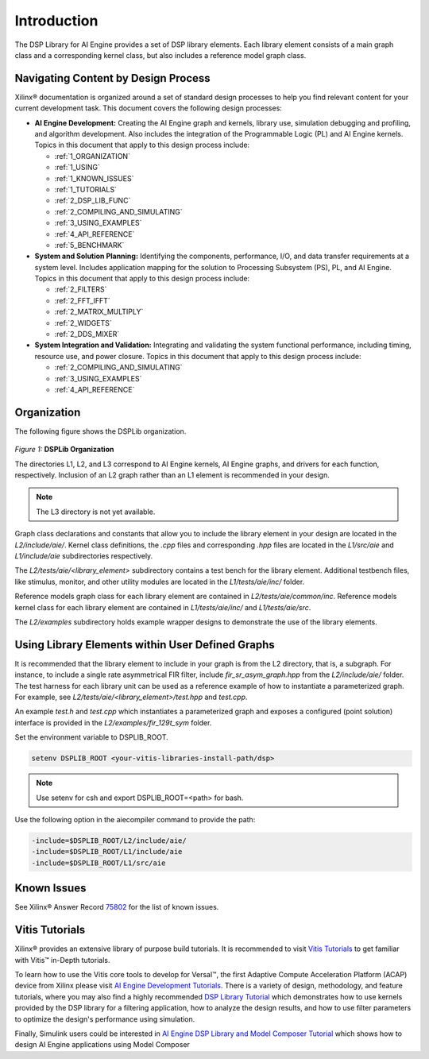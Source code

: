 ..
   Copyright 2021 Xilinx, Inc.

   Licensed under the Apache License, Version 2.0 (the "License");
   you may not use this file except in compliance with the License.
   You may obtain a copy of the License at

       http://www.apache.org/licenses/LICENSE-2.0

   Unless required by applicable law or agreed to in writing, software
   distributed under the License is distributed on an "AS IS" BASIS,
   WITHOUT WARRANTIES OR CONDITIONS OF ANY KIND, either express or implied.
   See the License for the specific language governing permissions and
   limitations under the License.

.. _1_INTRODUCTION:

************
Introduction
************

The DSP Library for AI Engine provides a set of DSP library elements. Each library element consists of a main graph class and a corresponding kernel class, but also includes a reference model graph class.

====================================
Navigating Content by Design Process
====================================

Xilinx |reg| documentation is organized around a set of standard design processes to help you find relevant content for your current development task. This document covers the following design processes:

-  **AI Engine Development:** Creating the AI Engine graph and kernels, library use, simulation debugging and profiling, and algorithm development. Also includes the integration of the Programmable Logic (PL) and AI Engine kernels. Topics in this document that apply to this design process include:

   -  :ref:`1_ORGANIZATION`

   -  :ref:`1_USING`

   -  :ref:`1_KNOWN_ISSUES`

   -  :ref:`1_TUTORIALS`

   -  :ref:`2_DSP_LIB_FUNC`

   -  :ref:`2_COMPILING_AND_SIMULATING`

   -  :ref:`3_USING_EXAMPLES`

   -  :ref:`4_API_REFERENCE`

   -  :ref:`5_BENCHMARK`


-  **System and Solution Planning:** Identifying the components, performance, I/O, and data transfer requirements at a system level. Includes application mapping for the solution to Processing Subsystem (PS), PL, and AI Engine. Topics in this document that apply to this design process include:

   -  :ref:`2_FILTERS`

   -  :ref:`2_FFT_IFFT`

   -  :ref:`2_MATRIX_MULTIPLY`

   -  :ref:`2_WIDGETS`

   -  :ref:`2_DDS_MIXER`

-  **System Integration and Validation:** Integrating and validating the system functional performance, including timing, resource use, and power closure. Topics in this document that apply to this design process include:

   -  :ref:`2_COMPILING_AND_SIMULATING`

   -  :ref:`3_USING_EXAMPLES`

   -  :ref:`4_API_REFERENCE`

.. _1_ORGANIZATION:

============
Organization
============

The following figure shows the DSPLib organization.

.. figure:: ./media/X24061-Page-1.png

*Figure 1:* **DSPLib Organization**


The directories L1, L2, and L3 correspond to AI Engine kernels, AI Engine graphs, and drivers for each function, respectively. Inclusion of an L2 graph rather than an L1 element is recommended in your design.

.. note:: The L3 directory is not yet available.

Graph class declarations and constants that allow you to include the library element in your design are located in the `L2/include/aie/`. Kernel class definitions, the `.cpp` files and corresponding `.hpp` files are located in the `L1/src/aie` and `L1/include/aie` subdirectories respectively.

The `L2/tests/aie/<library_element>` subdirectory contains a test bench for the library element. Additional testbench files, like stimulus, monitor, and other utility modules are located in the `L1/tests/aie/inc/` folder.

Reference models graph class for each library element are contained in `L2/tests/aie/common/inc`. Reference models kernel class for each library element are contained in `L1/tests/aie/inc/` and `L1/tests/aie/src`.

The `L2/examples` subdirectory holds example wrapper designs to demonstrate the use of the library elements.

.. _1_USING:

=================================================
Using Library Elements within User Defined Graphs
=================================================

It is recommended that the library element to include in your graph is from the L2 directory, that is, a subgraph. For instance, to include a single rate asymmetrical FIR filter, include `fir_sr_asym_graph.hpp` from the `L2/include/aie/` folder. The test harness for each library unit can be used as a reference example of how to instantiate a parameterized graph. For example, see `L2/tests/aie/<library_element>/test.hpp` and `test.cpp`.

An example `test.h` and `test.cpp` which instantiates a parameterized graph and exposes a configured (point solution) interface is provided in the `L2/examples/fir_129t_sym` folder.

Set the environment variable to DSPLIB_ROOT.

.. code-block::

    setenv DSPLIB_ROOT <your-vitis-libraries-install-path/dsp>

.. note:: Use setenv for csh and export DSPLIB_ROOT=<path> for bash.

Use the following option in the aiecompiler command to provide the path:

.. code-block::

    -include=$DSPLIB_ROOT/L2/include/aie/
    -include=$DSPLIB_ROOT/L1/include/aie
    -include=$DSPLIB_ROOT/L1/src/aie

.. _1_KNOWN_ISSUES:

============
Known Issues
============

See Xilinx |reg| Answer Record `75802 <https://www.xilinx.com/support/answers/75802.html>`__ for the list of known issues.


.. _1_TUTORIALS:

========================
Vitis Tutorials
========================

Xilinx |reg| provides an extensive library of purpose build tutorials. It is recommended to visit `Vitis Tutorials <https://github.com/Xilinx/Vitis-Tutorials>`__ to get familiar with Vitis |trade| in-Depth tutorials.

To learn how to use the Vitis core tools to develop for Versal |trade|, the first Adaptive Compute Acceleration Platform (ACAP) device from Xilinx please visit `AI Engine Development Tutorials <https://github.com/Xilinx/Vitis-Tutorials/tree/HEAD/AI_Engine_Development>`__. There is a variety of design, methodology, and feature tutorials, where you may also find a highly recommended `DSP Library Tutorial <https://github.com/Xilinx/Vitis-Tutorials/tree/HEAD/AI_Engine_Development/Feature_Tutorials/08-dsp-library>`__
which demonstrates how to use kernels provided by the DSP library for a filtering application, how to analyze the design results, and how to use filter parameters to optimize the design's performance using simulation.

Finally, Simulink users could be interested in `AI Engine DSP Library and Model Composer Tutorial <https://github.com/Xilinx/Vitis-Tutorials/tree/HEAD/AI_Engine_Development/Feature_Tutorials/10-aie-dsp-lib-model-composer>`__ which shows how to design AI Engine applications using Model Composer


.. |trade|  unicode:: U+02122 .. TRADEMARK SIGN
   :ltrim:
.. |reg|    unicode:: U+000AE .. REGISTERED TRADEMARK SIGN
   :ltrim:


